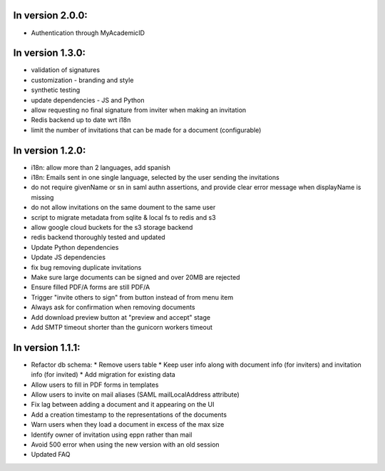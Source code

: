 
In version 2.0.0:
-----------------

* Authentication through MyAcademicID

In version 1.3.0:
-----------------

* validation of signatures
* customization - branding and style
* synthetic testing
* update dependencies - JS and Python
* allow requesting no final signature from inviter when making an invitation
* Redis backend up to date wrt i18n
* limit the number of invitations that can be made for a document (configurable)

In version 1.2.0:
-----------------

* i18n: allow more than 2 languages, add spanish
* i18n: Emails sent in one single language, selected by the user sending the invitations
* do not require givenName or sn in saml authn assertions, and provide clear error message when displayName is missing
* do not allow invitations on the same doument to the same user
* script to migrate metadata from sqlite & local fs to redis and s3
* allow google cloud buckets for the s3 storage backend
* redis backend thoroughly tested and updated
* Update Python dependencies
* Update JS dependencies
* fix bug removing duplicate invitations
* Make sure large documents can be signed and over 20MB are rejected
* Ensure filled PDF/A forms are still PDF/A
* Trigger "invite others to sign" from button instead of from menu item
* Always ask for confirmation when removing documents
* Add download preview button at "preview and accept" stage
* Add SMTP timeout shorter than the gunicorn workers timeout

In version 1.1.1:
-----------------

* Refactor db schema:
  * Remove users table
  * Keep user info along with document info (for inviters) and invitation info (for invited)
  * Add migration for existing data
* Allow users to fill in PDF forms in templates
* Allow users to invite on mail aliases (SAML mailLocalAddress attribute)
* Fix lag between adding a document and it appearing on the UI
* Add a creation timestamp to the representations of the documents
* Warn users when they load a document in excess of the max size
* Identify owner of invitation using eppn rather than mail
* Avoid 500 error when using the new version with an old session
* Updated FAQ
